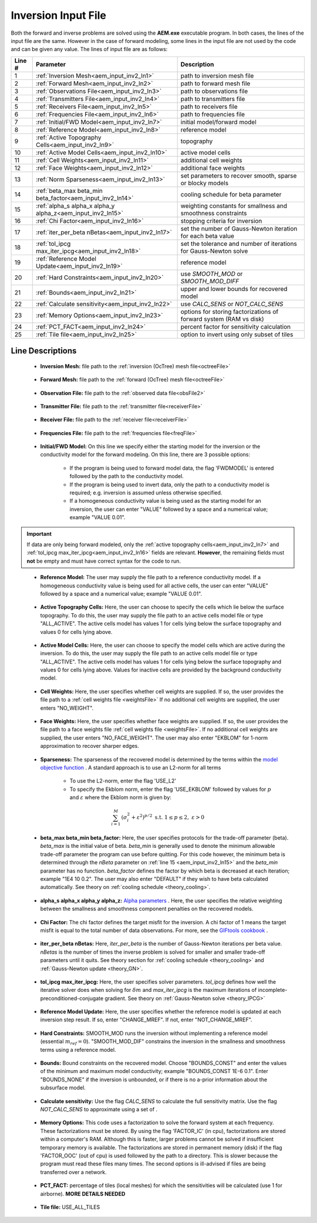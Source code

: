 .. _aem_input_inv:

Inversion Input File
====================

Both the forward and inverse problems are solved using the **AEM.exe** executable program. In both cases, the lines of the input file are the same. However in the case of forward modeling, some lines in the input file are not used by the code and can be given any value. The lines of input file are as follows:

.. tabularcolumns:: |L|C|C|

+--------+--------------------------------------------------------------+-------------------------------------------------------------------------+
| Line # | Parameter                                                    | Description                                                             |
+========+==============================================================+=========================================================================+
| 1      |:ref:`Inversion Mesh<aem_input_inv2_ln1>`                     | path to inversion mesh file                                             |
+--------+--------------------------------------------------------------+-------------------------------------------------------------------------+
| 2      |:ref:`Forward Mesh<aem_input_inv2_ln2>`                       | path to forward mesh file                                               |
+--------+--------------------------------------------------------------+-------------------------------------------------------------------------+
| 3      |:ref:`Observations File<aem_input_inv2_ln3>`                  | path to observations file                                               |
+--------+--------------------------------------------------------------+-------------------------------------------------------------------------+
| 4      |:ref:`Transmitters File<aem_input_inv2_ln4>`                  | path to transmitters file                                               |
+--------+--------------------------------------------------------------+-------------------------------------------------------------------------+
| 5      |:ref:`Receivers File<aem_input_inv2_ln5>`                     | path to receivers file                                                  |
+--------+--------------------------------------------------------------+-------------------------------------------------------------------------+
| 6      |:ref:`Frequencies File<aem_input_inv2_ln6>`                   | path to frequencies file                                                |
+--------+--------------------------------------------------------------+-------------------------------------------------------------------------+
| 7      |:ref:`Initial/FWD Model<aem_input_inv2_ln7>`                  | initial model/forward model                                             |
+--------+--------------------------------------------------------------+-------------------------------------------------------------------------+
| 8      |:ref:`Reference Model<aem_input_inv2_ln8>`                    | reference model                                                         |
+--------+--------------------------------------------------------------+-------------------------------------------------------------------------+
| 9      |:ref:`Active Topography Cells<aem_input_inv2_ln9>`            | topography                                                              |
+--------+--------------------------------------------------------------+-------------------------------------------------------------------------+
| 10     |:ref:`Active Model Cells<aem_input_inv2_ln10>`                | active model cells                                                      |
+--------+--------------------------------------------------------------+-------------------------------------------------------------------------+
| 11     |:ref:`Cell Weights<aem_input_inv2_ln11>`                      | additional cell weights                                                 |
+--------+--------------------------------------------------------------+-------------------------------------------------------------------------+
| 12     |:ref:`Face Weights<aem_input_inv2_ln12>`                      | additional face weights                                                 |
+--------+--------------------------------------------------------------+-------------------------------------------------------------------------+
| 13     |:ref:`Norm Sparseness<aem_input_inv2_ln13>`                   | set parameters to recover smooth, sparse or blocky models               |
+--------+--------------------------------------------------------------+-------------------------------------------------------------------------+
| 14     |:ref:`beta_max beta_min beta_factor<aem_input_inv2_ln14>`     | cooling schedule for beta parameter                                     |
+--------+--------------------------------------------------------------+-------------------------------------------------------------------------+
| 15     |:ref:`alpha_s alpha_x alpha_y alpha_z<aem_input_inv2_ln15>`   | weighting constants for smallness and smoothness constraints            |
+--------+--------------------------------------------------------------+-------------------------------------------------------------------------+
| 16     |:ref:`Chi Factor<aem_input_inv2_ln16>`                        | stopping criteria for inversion                                         |
+--------+--------------------------------------------------------------+-------------------------------------------------------------------------+
| 17     |:ref:`iter_per_beta nBetas<aem_input_inv2_ln17>`              | set the number of Gauss-Newton iteration for each beta value            |
+--------+--------------------------------------------------------------+-------------------------------------------------------------------------+
| 18     |:ref:`tol_ipcg max_iter_ipcg<aem_input_inv2_ln18>`            | set the tolerance and number of iterations for Gauss-Newton solve       |
+--------+--------------------------------------------------------------+-------------------------------------------------------------------------+
| 19     |:ref:`Reference Model Update<aem_input_inv2_ln19>`            | reference model                                                         |
+--------+--------------------------------------------------------------+-------------------------------------------------------------------------+
| 20     |:ref:`Hard Constraints<aem_input_inv2_ln20>`                  | use *SMOOTH_MOD* or *SMOOTH_MOD_DIFF*                                   |
+--------+--------------------------------------------------------------+-------------------------------------------------------------------------+
| 21     |:ref:`Bounds<aem_input_inv2_ln21>`                            | upper and lower bounds for recovered model                              |
+--------+--------------------------------------------------------------+-------------------------------------------------------------------------+
| 22     |:ref:`Calculate sensitivity<aem_input_inv2_ln22>`             | use *CALC_SENS* or *NOT_CALC_SENS*                                      |
+--------+--------------------------------------------------------------+-------------------------------------------------------------------------+
| 23     |:ref:`Memory Options<aem_input_inv2_ln23>`                    | options for storing factorizations of forward system (RAM vs disk)      |
+--------+--------------------------------------------------------------+-------------------------------------------------------------------------+
| 24     |:ref:`PCT_FACT<aem_input_inv2_ln24>`                          | percent factor for sensitivity calculation                              |
+--------+--------------------------------------------------------------+-------------------------------------------------------------------------+
| 25     |:ref:`Tile file<aem_input_inv2_ln25>`                         | option to invert using only subset of tiles                             |
+--------+--------------------------------------------------------------+-------------------------------------------------------------------------+



.. .. figure:: images/aem_inv_input2.png
..      :align: center
..      :width: 700

..      Example input file for the inversion program.


Line Descriptions
^^^^^^^^^^^^^^^^^

.. _aem_input_inv2_ln1:

    - **Inversion Mesh:** file path to the :ref:`inversion (OcTree) mesh file<octreeFile>`

.. _aem_input_inv2_ln2:

    - **Forward Mesh:** file path to the :ref:`forward (OcTree) mesh file<octreeFile>`

.. _aem_input_inv2_ln3:

    - **Observation File:** file path to the :ref:`observed data file<obsFile2>`

.. _aem_input_inv2_ln4:

    - **Transmitter File:** file path to the :ref:`transmitter file<receiverFile>`

.. _aem_input_inv2_ln5:

    - **Receiver File:** file path to the :ref:`receiver file<receiverFile>`

.. _aem_input_inv2_ln6:

    - **Frequencies File:** file path to the :ref:`frequencies file<freqFile>`

.. _aem_input_inv2_ln7:

    - **Initial/FWD Model:** On this line we specify either the starting model for the inversion or the conductivity model for the forward modeling. On this line, there are 3 possible options:

        - If the program is being used to forward model data, the flag 'FWDMODEL' is entered followed by the path to the conductivity model.
        - If the program is being used to invert data, only the path to a conductivity model is required; e.g. inversion is assumed unless otherwise specified.
        - If a homogeneous conductivity value is being used as the starting model for an inversion, the user can enter "VALUE" followed by a space and a numerical value; example "VALUE 0.01".


.. important::

    If data are only being forward modeled, only the :ref:`active topography cells<aem_input_inv2_ln7>` and :ref:`tol_ipcg max_iter_ipcg<aem_input_inv2_ln16>` fields are relevant. **However**, the remaining fields must **not** be empty and must have correct syntax for the code to run.


.. _aem_input_inv2_ln8:

    - **Reference Model:** The user may supply the file path to a reference conductivity model. If a homogeneous conductivity value is being used for all active cells, the user can enter "VALUE" followed by a space and a numerical value; example "VALUE 0.01".


.. _aem_input_inv2_ln9:

    - **Active Topography Cells:** Here, the user can choose to specify the cells which lie below the surface topography. To do this, the user may supply the file path to an active cells model file or type "ALL_ACTIVE". The active cells model has values 1 for cells lying below the surface topography and values 0 for cells lying above.

.. _aem_input_inv2_ln10:

    - **Active Model Cells:** Here, the user can choose to specify the model cells which are active during the inversion. To do this, the user may supply the file path to an active cells model file or type "ALL_ACTIVE". The active cells model has values 1 for cells lying below the surface topography and values 0 for cells lying above. Values for inactive cells are provided by the background conductivity model.

.. _aem_input_inv2_ln11:

    - **Cell Weights:** Here, the user specifies whether cell weights are supplied. If so, the user provides the file path to a :ref:`cell weights file <weightsFile>`  If no additional cell weights are supplied, the user enters "NO_WEIGHT".

.. _aem_input_inv2_ln12:

    - **Face Weights:** Here, the user specifies whether face weights are supplied. If so, the user provides the file path to a face weights file :ref:`cell weights file <weightsFile>`. If no additional cell weights are supplied, the user enters "NO_FACE_WEIGHT". The user may also enter "EKBLOM" for 1-norm approximation to recover sharper edges.

.. _aem_input_inv2_ln13:

    - **Sparseness:** The sparseness of the recovered model is determined by the terms within the `model objective function <http://giftoolscookbook.readthedocs.io/en/latest/content/fundamentals/Norms.html>`__ . A standard approach is to use an L2-norm for all terms

        - To use the L2-norm, enter the flag 'USE_L2'
        - To specify the Ekblom norm, enter the flag 'USE_EKBLOM' followed by values for :math:`p` and :math:`\varepsilon` where the Ekblom norm is given by:


.. math::
    \sum_{i=1}^M \, (\sigma_i^2 + \varepsilon^2)^{p/2} \;\;\; \textrm{s.t.} \;\;\; 1\leq p \leq 2, \; \varepsilon > 0



.. _aem_input_inv2_ln14:

    - **beta_max beta_min beta_factor:** Here, the user specifies protocols for the trade-off parameter (beta). *beta_max* is the initial value of beta. *beta_min* is generally used to denote the minimum allowable trade-off parameter the program can use before quitting. For this code however, the minimum beta is determined through the *nBeta* parameter on :ref:`line 15 <aem_input_inv2_ln15>` and the *beta_min* parameter has no function. *beta_factor* defines the factor by which beta is decreased at each iteration; example "1E4 10 0.2". The user may also enter "DEFAULT" if they wish to have beta calculated automatically. See theory on :ref:`cooling schedule <theory_cooling>`.

.. _aem_input_inv2_ln15:

    - **alpha_s alpha_x alpha_y alpha_z:** `Alpha parameters <http://giftoolscookbook.readthedocs.io/en/latest/content/fundamentals/Alphas.html>`__ . Here, the user specifies the relative weighting between the smallness and smoothness component penalties on the recovered models.

.. _aem_input_inv2_ln16:

    - **Chi Factor:** The chi factor defines the target misfit for the inversion. A chi factor of 1 means the target misfit is equal to the total number of data observations. For more, see the `GIFtools cookbook <http://giftoolscookbook.readthedocs.io/en/latest/content/fundamentals/Beta.html>`__ .

.. _aem_input_inv2_ln17:

    - **iter_per_beta nBetas:** Here, *iter_per_beta* is the number of Gauss-Newton iterations per beta value. *nBetas* is the number of times the inverse problem is solved for smaller and smaller trade-off parameters until it quits. See theory section for :ref:`cooling schedule <theory_cooling>` and :ref:`Gauss-Newton update <theory_GN>`.

.. _aem_input_inv2_ln18:

    - **tol_ipcg max_iter_ipcg:** Here, the user specifies solver parameters. *tol_ipcg* defines how well the iterative solver does when solving for :math:`\delta m` and *max_iter_ipcg* is the maximum iterations of incomplete-preconditioned-conjugate gradient. See theory on :ref:`Gauss-Newton solve <theory_IPCG>`

.. _aem_input_inv2_ln19:

    - **Reference Model Update:** Here, the user specifies whether the reference model is updated at each inversion step result. If so, enter "CHANGE_MREF". If not, enter "NOT_CHANGE_MREF".

.. _aem_input_inv2_ln20:

    - **Hard Constraints:** SMOOTH_MOD runs the inversion without implementing a reference model (essential :math:`m_{ref}=0`). "SMOOTH_MOD_DIF" constrains the inversion in the smallness and smoothness terms using a reference model.

.. _aem_input_inv2_ln21:

    - **Bounds:** Bound constraints on the recovered model. Choose "BOUNDS_CONST" and enter the values of the minimum and maximum model conductivity; example "BOUNDS_CONST 1E-6 0.1". Enter "BOUNDS_NONE" if the inversion is unbounded, or if there is no a-prior information about the subsurface model.

.. _aem_input_inv2_ln22:

    - **Calculate sensitivity:** Use the flag *CALC_SENS* to calculate the full sensitivity matrix. Use the flag *NOT_CALC_SENS* to approximate using a set of .

.. _aem_input_inv2_ln23:

    - **Memory Options:** This code uses a factorization to solve the forward system at each frequency. These factorizations must be stored. By using the flag 'FACTOR_IC' (in cpu), factorizations are stored within a computer's RAM. Although this is faster, larger problems cannot be solved if insufficient temporary memory is available. The factorizations are stored in permanent memory (disk) if the flag 'FACTOR_OOC' (out of cpu) is used followed by the path to a directory. This is slower because the program must read these files many times. The second options is ill-advised if files are being transferred over a network.


.. _aem_input_inv2_ln24:

    - **PCT_FACT:** percentage of tiles (local meshes) for which the sensitivities will be calculated (use 1 for airborne). **MORE DETAILS NEEDED**

.. _aem_input_inv2_ln25:

    - **Tile file:** USE_ALL_TILES
